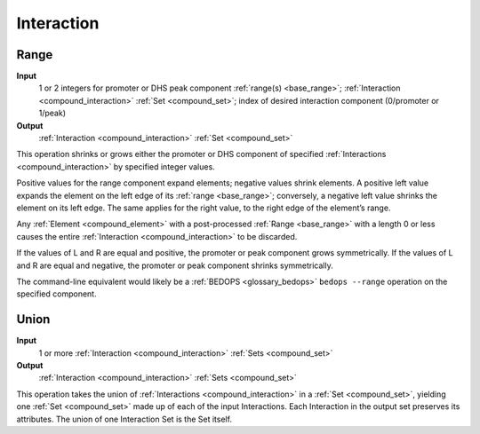 .. _ops_interaction:

Interaction
===========

.. _ops_interaction_range:

=====
Range
=====

**Input**
        1 or 2 integers for promoter or DHS peak component :ref:`range(s) <base_range>`; :ref:`Interaction <compound_interaction>` :ref:`Set <compound_set>`; index of desired interaction component (0/promoter or 1/peak)
**Output**
      :ref:`Interaction <compound_interaction>` :ref:`Set <compound_set>`

This operation shrinks or grows either the promoter or DHS component of specified :ref:`Interactions <compound_interaction>` by specified integer values. 

Positive values for the range component expand elements; negative values shrink elements. A positive left value expands the element on the left edge of its :ref:`range <base_range>`; conversely, a negative left value shrinks the element on its left edge. The same applies for the right value, to the right edge of the element’s range. 

Any :ref:`Element <compound_element>` with a post-processed :ref:`Range <base_range>` with a length 0 or less causes the entire :ref:`Interaction <compound_interaction>` to be discarded. 

If the values of L and R are equal and positive, the promoter or peak component grows symmetrically. If the values of L and R are equal and negative, the promoter or peak component shrinks symmetrically.

The command-line equivalent would likely be a :ref:`BEDOPS <glossary_bedops>` ``bedops --range`` operation on the specified component.

.. _ops_interaction_union:

=====
Union
=====

**Input**
      1 or more :ref:`Interaction <compound_interaction>` :ref:`Sets <compound_set>`
**Output**
      :ref:`Interaction <compound_interaction>` :ref:`Sets <compound_set>`

This operation takes the union of :ref:`Interactions <compound_interaction>` in a :ref:`Set <compound_set>`, yielding one :ref:`Set <compound_set>` made up of each of the input Interactions. Each Interaction in the output set preserves its attributes. The union of one Interaction Set is the Set itself.
